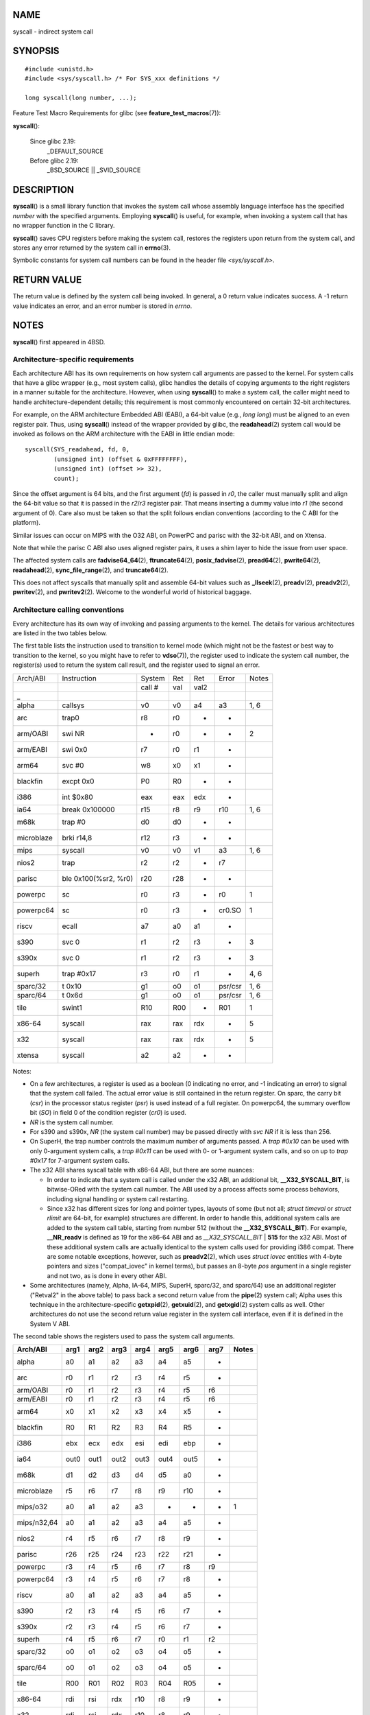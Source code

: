 NAME
====

syscall - indirect system call

SYNOPSIS
========

::

   #include <unistd.h>
   #include <sys/syscall.h> /* For SYS_xxx definitions */

   long syscall(long number, ...);

Feature Test Macro Requirements for glibc (see
**feature_test_macros**\ (7)):

**syscall**\ ():

   Since glibc 2.19:
      \_DEFAULT_SOURCE

   Before glibc 2.19:
      \_BSD_SOURCE \|\| \_SVID_SOURCE

DESCRIPTION
===========

**syscall**\ () is a small library function that invokes the system call
whose assembly language interface has the specified *number* with the
specified arguments. Employing **syscall**\ () is useful, for example,
when invoking a system call that has no wrapper function in the C
library.

**syscall**\ () saves CPU registers before making the system call,
restores the registers upon return from the system call, and stores any
error returned by the system call in **errno**\ (3).

Symbolic constants for system call numbers can be found in the header
file *<sys/syscall.h>*.

RETURN VALUE
============

The return value is defined by the system call being invoked. In
general, a 0 return value indicates success. A -1 return value indicates
an error, and an error number is stored in *errno*.

NOTES
=====

**syscall**\ () first appeared in 4BSD.

Architecture-specific requirements
----------------------------------

Each architecture ABI has its own requirements on how system call
arguments are passed to the kernel. For system calls that have a glibc
wrapper (e.g., most system calls), glibc handles the details of copying
arguments to the right registers in a manner suitable for the
architecture. However, when using **syscall**\ () to make a system call,
the caller might need to handle architecture-dependent details; this
requirement is most commonly encountered on certain 32-bit
architectures.

For example, on the ARM architecture Embedded ABI (EABI), a 64-bit value
(e.g., *long long*) must be aligned to an even register pair. Thus,
using **syscall**\ () instead of the wrapper provided by glibc, the
**readahead**\ (2) system call would be invoked as follows on the ARM
architecture with the EABI in little endian mode:

::

   syscall(SYS_readahead, fd, 0,
           (unsigned int) (offset & 0xFFFFFFFF),
           (unsigned int) (offset >> 32),
           count);

Since the offset argument is 64 bits, and the first argument (*fd*) is
passed in *r0*, the caller must manually split and align the 64-bit
value so that it is passed in the *r2*/*r3* register pair. That means
inserting a dummy value into *r1* (the second argument of 0). Care also
must be taken so that the split follows endian conventions (according to
the C ABI for the platform).

Similar issues can occur on MIPS with the O32 ABI, on PowerPC and parisc
with the 32-bit ABI, and on Xtensa.

Note that while the parisc C ABI also uses aligned register pairs, it
uses a shim layer to hide the issue from user space.

The affected system calls are **fadvise64_64**\ (2),
**ftruncate64**\ (2), **posix_fadvise**\ (2), **pread64**\ (2),
**pwrite64**\ (2), **readahead**\ (2), **sync_file_range**\ (2), and
**truncate64**\ (2).

This does not affect syscalls that manually split and assemble 64-bit
values such as **\_llseek**\ (2), **preadv**\ (2), **preadv2**\ (2),
**pwritev**\ (2), and **pwritev2**\ (2). Welcome to the wonderful world
of historical baggage.

Architecture calling conventions
--------------------------------

Every architecture has its own way of invoking and passing arguments to
the kernel. The details for various architectures are listed in the two
tables below.

The first table lists the instruction used to transition to kernel mode
(which might not be the fastest or best way to transition to the kernel,
so you might have to refer to **vdso**\ (7)), the register used to
indicate the system call number, the register(s) used to return the
system call result, and the register used to signal an error.

========== ==================== ====== === ==== ======= =====
Arch/ABI   Instruction          System Ret Ret  Error   Notes
\                               call # val val2         
\_                                                      
alpha      callsys              v0     v0  a4   a3      1, 6
arc        trap0                r8     r0  -    -       
arm/OABI   swi NR               -      r0  -    -       2
arm/EABI   swi 0x0              r7     r0  r1   -       
arm64      svc #0               w8     x0  x1   -       
blackfin   excpt 0x0            P0     R0  -    -       
i386       int $0x80            eax    eax edx  -       
ia64       break 0x100000       r15    r8  r9   r10     1, 6
m68k       trap #0              d0     d0  -    -       
microblaze brki r14,8           r12    r3  -    -       
mips       syscall              v0     v0  v1   a3      1, 6
nios2      trap                 r2     r2  -    r7      
parisc     ble 0x100(%sr2, %r0) r20    r28 -    -       
powerpc    sc                   r0     r3  -    r0      1
powerpc64  sc                   r0     r3  -    cr0.SO  1
riscv      ecall                a7     a0  a1   -       
s390       svc 0                r1     r2  r3   -       3
s390x      svc 0                r1     r2  r3   -       3
superh     trap #0x17           r3     r0  r1   -       4, 6
sparc/32   t 0x10               g1     o0  o1   psr/csr 1, 6
sparc/64   t 0x6d               g1     o0  o1   psr/csr 1, 6
tile       swint1               R10    R00 -    R01     1
x86-64     syscall              rax    rax rdx  -       5
x32        syscall              rax    rax rdx  -       5
xtensa     syscall              a2     a2  -    -       
========== ==================== ====== === ==== ======= =====

Notes:

-  On a few architectures, a register is used as a boolean (0 indicating
   no error, and -1 indicating an error) to signal that the system call
   failed. The actual error value is still contained in the return
   register. On sparc, the carry bit (*csr*) in the processor status
   register (*psr*) is used instead of a full register. On powerpc64,
   the summary overflow bit (*SO*) in field 0 of the condition register
   (*cr0*) is used.

-  *NR* is the system call number.

-  For s390 and s390x, *NR* (the system call number) may be passed
   directly with *svc NR* if it is less than 256.

-  On SuperH, the trap number controls the maximum number of arguments
   passed. A *trap #0x10* can be used with only 0-argument system calls,
   a *trap #0x11* can be used with 0- or 1-argument system calls, and so
   on up to *trap #0x17* for 7-argument system calls.

-  The x32 ABI shares syscall table with x86-64 ABI, but there are some
   nuances:

   -  In order to indicate that a system call is called under the x32
      ABI, an additional bit, **\__X32_SYSCALL_BIT**, is bitwise-ORed
      with the system call number. The ABI used by a process affects
      some process behaviors, including signal handling or system call
      restarting.

   -  Since x32 has different sizes for *long* and pointer types,
      layouts of some (but not all; *struct timeval* or *struct rlimit*
      are 64-bit, for example) structures are different. In order to
      handle this, additional system calls are added to the system call
      table, starting from number 512 (without the
      **\__X32_SYSCALL_BIT**). For example, **\__NR_readv** is defined
      as 19 for the x86-64 ABI and as *\__X32_SYSCALL_BIT* \| **515**
      for the x32 ABI. Most of these additional system calls are
      actually identical to the system calls used for providing i386
      compat. There are some notable exceptions, however, such as
      **preadv2**\ (2), which uses *struct iovec* entities with 4-byte
      pointers and sizes ("compat_iovec" in kernel terms), but passes an
      8-byte *pos* argument in a single register and not two, as is done
      in every other ABI.

-  Some architectures (namely, Alpha, IA-64, MIPS, SuperH, sparc/32, and
   sparc/64) use an additional register ("Retval2" in the above table)
   to pass back a second return value from the **pipe**\ (2) system
   call; Alpha uses this technique in the architecture-specific
   **getxpid**\ (2), **getxuid**\ (2), and **getxgid**\ (2) system calls
   as well. Other architectures do not use the second return value
   register in the system call interface, even if it is defined in the
   System V ABI.

The second table shows the registers used to pass the system call
arguments.

=========== ==== ==== ==== ==== ==== ==== ==== =====
Arch/ABI    arg1 arg2 arg3 arg4 arg5 arg6 arg7 Notes
=========== ==== ==== ==== ==== ==== ==== ==== =====
alpha       a0   a1   a2   a3   a4   a5   -    
arc         r0   r1   r2   r3   r4   r5   -    
arm/OABI    r0   r1   r2   r3   r4   r5   r6   
arm/EABI    r0   r1   r2   r3   r4   r5   r6   
arm64       x0   x1   x2   x3   x4   x5   -    
blackfin    R0   R1   R2   R3   R4   R5   -    
i386        ebx  ecx  edx  esi  edi  ebp  -    
ia64        out0 out1 out2 out3 out4 out5 -    
m68k        d1   d2   d3   d4   d5   a0   -    
microblaze  r5   r6   r7   r8   r9   r10  -    
mips/o32    a0   a1   a2   a3   -    -    -    1
mips/n32,64 a0   a1   a2   a3   a4   a5   -    
nios2       r4   r5   r6   r7   r8   r9   -    
parisc      r26  r25  r24  r23  r22  r21  -    
powerpc     r3   r4   r5   r6   r7   r8   r9   
powerpc64   r3   r4   r5   r6   r7   r8   -    
riscv       a0   a1   a2   a3   a4   a5   -    
s390        r2   r3   r4   r5   r6   r7   -    
s390x       r2   r3   r4   r5   r6   r7   -    
superh      r4   r5   r6   r7   r0   r1   r2   
sparc/32    o0   o1   o2   o3   o4   o5   -    
sparc/64    o0   o1   o2   o3   o4   o5   -    
tile        R00  R01  R02  R03  R04  R05  -    
x86-64      rdi  rsi  rdx  r10  r8   r9   -    
x32         rdi  rsi  rdx  r10  r8   r9   -    
xtensa      a6   a3   a4   a5   a8   a9   -    
=========== ==== ==== ==== ==== ==== ==== ==== =====

Notes:

-  The mips/o32 system call convention passes arguments 5 through 8 on
   the user stack.

Note that these tables don't cover the entire calling convention—some
architectures may indiscriminately clobber other registers not listed
here.

EXAMPLES
========

::

   #define _GNU_SOURCE
   #include <unistd.h>
   #include <sys/syscall.h>
   #include <sys/types.h>
   #include <signal.h>

   int
   main(int argc, char *argv[])
   {
       pid_t tid;

       tid = syscall(SYS_gettid);
       syscall(SYS_tgkill, getpid(), tid, SIGHUP);
   }

SEE ALSO
========

**\_syscall**\ (2), **intro**\ (2), **syscalls**\ (2), **errno**\ (3),
**vdso**\ (7)
